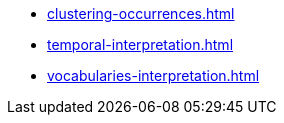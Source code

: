 * xref:clustering-occurrences.adoc[]
* xref:temporal-interpretation.adoc[]
ifeval::["{env}" != "prod"]
* xref:vocabularies-interpretation.adoc[]
endif::[]
